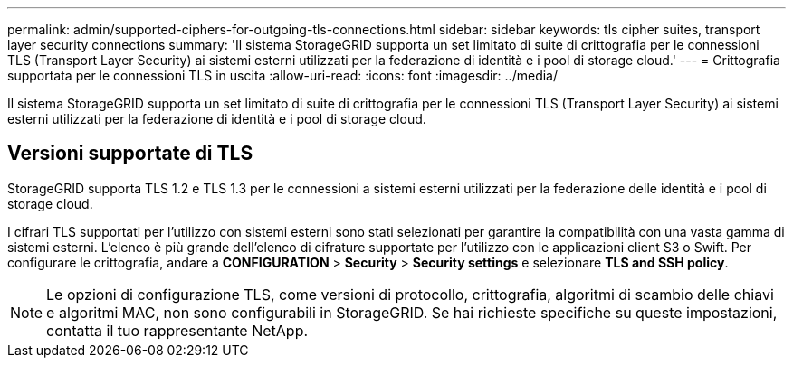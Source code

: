 ---
permalink: admin/supported-ciphers-for-outgoing-tls-connections.html 
sidebar: sidebar 
keywords: tls cipher suites, transport layer security connections 
summary: 'Il sistema StorageGRID supporta un set limitato di suite di crittografia per le connessioni TLS (Transport Layer Security) ai sistemi esterni utilizzati per la federazione di identità e i pool di storage cloud.' 
---
= Crittografia supportata per le connessioni TLS in uscita
:allow-uri-read: 
:icons: font
:imagesdir: ../media/


[role="lead"]
Il sistema StorageGRID supporta un set limitato di suite di crittografia per le connessioni TLS (Transport Layer Security) ai sistemi esterni utilizzati per la federazione di identità e i pool di storage cloud.



== Versioni supportate di TLS

StorageGRID supporta TLS 1.2 e TLS 1.3 per le connessioni a sistemi esterni utilizzati per la federazione delle identità e i pool di storage cloud.

I cifrari TLS supportati per l'utilizzo con sistemi esterni sono stati selezionati per garantire la compatibilità con una vasta gamma di sistemi esterni. L'elenco è più grande dell'elenco di cifrature supportate per l'utilizzo con le applicazioni client S3 o Swift. Per configurare le crittografia, andare a *CONFIGURATION* > *Security* > *Security settings* e selezionare *TLS and SSH policy*.


NOTE: Le opzioni di configurazione TLS, come versioni di protocollo, crittografia, algoritmi di scambio delle chiavi e algoritmi MAC, non sono configurabili in StorageGRID. Se hai richieste specifiche su queste impostazioni, contatta il tuo rappresentante NetApp.
